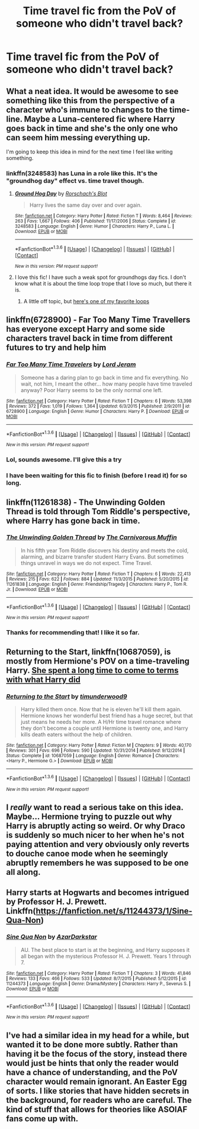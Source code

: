 #+TITLE: Time travel fic from the PoV of someone who didn't travel back?

* Time travel fic from the PoV of someone who didn't travel back?
:PROPERTIES:
:Score: 22
:DateUnix: 1453662898.0
:DateShort: 2016-Jan-24
:FlairText: Request
:END:

** What a neat idea. It would be awesome to see something like this from the perspective of a character who's immune to changes to the time-line. Maybe a Luna-centered fic where Harry goes back in time and she's the only one who can seem him messing everything up.

I'm going to keep this idea in mind for the next time I feel like writing something.
:PROPERTIES:
:Author: anathea
:Score: 14
:DateUnix: 1453666631.0
:DateShort: 2016-Jan-24
:END:

*** linkffn(3248583) has Luna in a role like this. It's the "groundhog day" effect vs. time travel though.
:PROPERTIES:
:Score: 2
:DateUnix: 1453732504.0
:DateShort: 2016-Jan-25
:END:

**** [[http://www.fanfiction.net/s/3248583/1/][*/Ground Hog Day/*]] by [[https://www.fanfiction.net/u/686093/Rorschach-s-Blot][/Rorschach's Blot/]]

#+begin_quote
  Harry lives the same day over and over again.
#+end_quote

^{/Site/: [[http://www.fanfiction.net/][fanfiction.net]] *|* /Category/: Harry Potter *|* /Rated/: Fiction T *|* /Words/: 8,464 *|* /Reviews/: 263 *|* /Favs/: 1,667 *|* /Follows/: 406 *|* /Published/: 11/17/2006 *|* /Status/: Complete *|* /id/: 3248583 *|* /Language/: English *|* /Genre/: Humor *|* /Characters/: Harry P., Luna L. *|* /Download/: [[http://www.p0ody-files.com/ff_to_ebook/download.php?id=3248583&filetype=epub][EPUB]] or [[http://www.p0ody-files.com/ff_to_ebook/download.php?id=3248583&filetype=mobi][MOBI]]}

--------------

*FanfictionBot*^{1.3.6} *|* [[[https://github.com/tusing/reddit-ffn-bot/wiki/Usage][Usage]]] | [[[https://github.com/tusing/reddit-ffn-bot/wiki/Changelog][Changelog]]] | [[[https://github.com/tusing/reddit-ffn-bot/issues/][Issues]]] | [[[https://github.com/tusing/reddit-ffn-bot/][GitHub]]] | [[[https://www.reddit.com/message/compose?to=%2Fu%2Ftusing][Contact]]]

^{/New in this version: PM request support!/}
:PROPERTIES:
:Author: FanfictionBot
:Score: 2
:DateUnix: 1453732517.0
:DateShort: 2016-Jan-25
:END:


**** I love this fic! I have such a weak spot for groundhogs day fics. I don't know what it is about the time loop trope that I love so much, but there it is.
:PROPERTIES:
:Author: anathea
:Score: 1
:DateUnix: 1453767794.0
:DateShort: 2016-Jan-26
:END:

***** A little off topic, but [[http://youtubeloop.net/watch?v=oHg5SJYRHA0][here's one of my favorite loops]]
:PROPERTIES:
:Score: 0
:DateUnix: 1453774111.0
:DateShort: 2016-Jan-26
:END:


** linkffn(6728900) - Far Too Many Time Travellers has everyone except Harry and some side characters travel back in time from different futures to try and help him
:PROPERTIES:
:Author: Unreal51
:Score: 12
:DateUnix: 1453680366.0
:DateShort: 2016-Jan-25
:END:

*** [[http://www.fanfiction.net/s/6728900/1/][*/Far Too Many Time Travelers/*]] by [[https://www.fanfiction.net/u/13839/Lord-Jeram][/Lord Jeram/]]

#+begin_quote
  Someone has a daring plan to go back in time and fix everything. No wait, not him, I meant the other... how many people have time traveled anyway? Poor Harry seems to be the only normal one left.
#+end_quote

^{/Site/: [[http://www.fanfiction.net/][fanfiction.net]] *|* /Category/: Harry Potter *|* /Rated/: Fiction T *|* /Chapters/: 6 *|* /Words/: 53,398 *|* /Reviews/: 372 *|* /Favs/: 1,019 *|* /Follows/: 1,364 *|* /Updated/: 6/3/2015 *|* /Published/: 2/9/2011 *|* /id/: 6728900 *|* /Language/: English *|* /Genre/: Humor *|* /Characters/: Harry P. *|* /Download/: [[http://www.p0ody-files.com/ff_to_ebook/download.php?id=6728900&filetype=epub][EPUB]] or [[http://www.p0ody-files.com/ff_to_ebook/download.php?id=6728900&filetype=mobi][MOBI]]}

--------------

*FanfictionBot*^{1.3.6} *|* [[[https://github.com/tusing/reddit-ffn-bot/wiki/Usage][Usage]]] | [[[https://github.com/tusing/reddit-ffn-bot/wiki/Changelog][Changelog]]] | [[[https://github.com/tusing/reddit-ffn-bot/issues/][Issues]]] | [[[https://github.com/tusing/reddit-ffn-bot/][GitHub]]] | [[[https://www.reddit.com/message/compose?to=%2Fu%2Ftusing][Contact]]]

^{/New in this version: PM request support!/}
:PROPERTIES:
:Author: FanfictionBot
:Score: 3
:DateUnix: 1453680407.0
:DateShort: 2016-Jan-25
:END:


*** Lol, sounds awesome. I'll give this a try
:PROPERTIES:
:Author: MystycMoose
:Score: 1
:DateUnix: 1453692156.0
:DateShort: 2016-Jan-25
:END:


*** I have been waiting for this fic to finish (before I read it) for so long.
:PROPERTIES:
:Author: anathea
:Score: 1
:DateUnix: 1453767828.0
:DateShort: 2016-Jan-26
:END:


** linkffn(11261838) - The Unwinding Golden Thread is told through Tom Riddle's perspective, where Harry has gone back in time.
:PROPERTIES:
:Author: Dromeo
:Score: 10
:DateUnix: 1453663717.0
:DateShort: 2016-Jan-24
:END:

*** [[http://www.fanfiction.net/s/11261838/1/][*/The Unwinding Golden Thread/*]] by [[https://www.fanfiction.net/u/1318815/The-Carnivorous-Muffin][/The Carnivorous Muffin/]]

#+begin_quote
  In his fifth year Tom Riddle discovers his destiny and meets the cold, alarming, and bizarre transfer student Harry Evans. But sometimes things unravel in ways we do not expect. Time Travel.
#+end_quote

^{/Site/: [[http://www.fanfiction.net/][fanfiction.net]] *|* /Category/: Harry Potter *|* /Rated/: Fiction T *|* /Chapters/: 6 *|* /Words/: 22,413 *|* /Reviews/: 215 *|* /Favs/: 622 *|* /Follows/: 884 *|* /Updated/: 11/3/2015 *|* /Published/: 5/20/2015 *|* /id/: 11261838 *|* /Language/: English *|* /Genre/: Friendship/Tragedy *|* /Characters/: Harry P., Tom R. Jr. *|* /Download/: [[http://www.p0ody-files.com/ff_to_ebook/download.php?id=11261838&filetype=epub][EPUB]] or [[http://www.p0ody-files.com/ff_to_ebook/download.php?id=11261838&filetype=mobi][MOBI]]}

--------------

*FanfictionBot*^{1.3.6} *|* [[[https://github.com/tusing/reddit-ffn-bot/wiki/Usage][Usage]]] | [[[https://github.com/tusing/reddit-ffn-bot/wiki/Changelog][Changelog]]] | [[[https://github.com/tusing/reddit-ffn-bot/issues/][Issues]]] | [[[https://github.com/tusing/reddit-ffn-bot/][GitHub]]] | [[[https://www.reddit.com/message/compose?to=%2Fu%2Ftusing][Contact]]]

^{/New in this version: PM request support!/}
:PROPERTIES:
:Author: FanfictionBot
:Score: 4
:DateUnix: 1453663727.0
:DateShort: 2016-Jan-24
:END:


*** Thanks for recommending that! I like it so far.
:PROPERTIES:
:Author: boomberrybella
:Score: 5
:DateUnix: 1453676342.0
:DateShort: 2016-Jan-25
:END:


** *Returning to the Start*, linkffn(10687059), is mostly from Hermione's POV on a time-traveling Harry. [[/spoiler][She spent a long time to come to terms with what Harry did]]
:PROPERTIES:
:Author: InquisitorCOC
:Score: 6
:DateUnix: 1453746826.0
:DateShort: 2016-Jan-25
:END:

*** [[http://www.fanfiction.net/s/10687059/1/][*/Returning to the Start/*]] by [[https://www.fanfiction.net/u/1816893/timunderwood9][/timunderwood9/]]

#+begin_quote
  Harry killed them once. Now that he is eleven he'll kill them again. Hermione knows her wonderful best friend has a huge secret, but that just means he needs her more. A H/Hr time travel romance where they don't become a couple until Hermione is twenty one, and Harry kills death eaters without the help of children.
#+end_quote

^{/Site/: [[http://www.fanfiction.net/][fanfiction.net]] *|* /Category/: Harry Potter *|* /Rated/: Fiction M *|* /Chapters/: 9 *|* /Words/: 40,170 *|* /Reviews/: 301 *|* /Favs/: 696 *|* /Follows/: 590 *|* /Updated/: 10/31/2014 *|* /Published/: 9/12/2014 *|* /Status/: Complete *|* /id/: 10687059 *|* /Language/: English *|* /Genre/: Romance *|* /Characters/: <Harry P., Hermione G.> *|* /Download/: [[http://www.p0ody-files.com/ff_to_ebook/download.php?id=10687059&filetype=epub][EPUB]] or [[http://www.p0ody-files.com/ff_to_ebook/download.php?id=10687059&filetype=mobi][MOBI]]}

--------------

*FanfictionBot*^{1.3.6} *|* [[[https://github.com/tusing/reddit-ffn-bot/wiki/Usage][Usage]]] | [[[https://github.com/tusing/reddit-ffn-bot/wiki/Changelog][Changelog]]] | [[[https://github.com/tusing/reddit-ffn-bot/issues/][Issues]]] | [[[https://github.com/tusing/reddit-ffn-bot/][GitHub]]] | [[[https://www.reddit.com/message/compose?to=%2Fu%2Ftusing][Contact]]]

^{/New in this version: PM request support!/}
:PROPERTIES:
:Author: FanfictionBot
:Score: 2
:DateUnix: 1453746862.0
:DateShort: 2016-Jan-25
:END:


** I /really/ want to read a serious take on this idea. Maybe... Hermione trying to puzzle out why Harry is abruptly acting so weird. Or why Draco is suddenly so much nicer to her when he's not paying attention and very obviously only reverts to douche canoe mode when he seemingly abruptly remembers he was supposed to be one all along.
:PROPERTIES:
:Author: Ruljinn
:Score: 5
:DateUnix: 1453740648.0
:DateShort: 2016-Jan-25
:END:


** Harry starts at Hogwarts and becomes intrigued by Professor H. J. Prewett. Linkffn([[https://fanfiction.net/s/11244373/1/Sine-Qua-Non]])
:PROPERTIES:
:Score: 3
:DateUnix: 1453794700.0
:DateShort: 2016-Jan-26
:END:

*** [[http://www.fanfiction.net/s/11244373/1/][*/Sine Qua Non/*]] by [[https://www.fanfiction.net/u/654059/AzarDarkstar][/AzarDarkstar/]]

#+begin_quote
  AU. The best place to start is at the beginning, and Harry supposes it all began with the mysterious Professor H. J. Prewett. Years 1 through 7.
#+end_quote

^{/Site/: [[http://www.fanfiction.net/][fanfiction.net]] *|* /Category/: Harry Potter *|* /Rated/: Fiction T *|* /Chapters/: 3 *|* /Words/: 41,846 *|* /Reviews/: 133 *|* /Favs/: 466 *|* /Follows/: 533 *|* /Updated/: 8/7/2015 *|* /Published/: 5/12/2015 *|* /id/: 11244373 *|* /Language/: English *|* /Genre/: Drama/Mystery *|* /Characters/: Harry P., Severus S. *|* /Download/: [[http://www.p0ody-files.com/ff_to_ebook/download.php?id=11244373&filetype=epub][EPUB]] or [[http://www.p0ody-files.com/ff_to_ebook/download.php?id=11244373&filetype=mobi][MOBI]]}

--------------

*FanfictionBot*^{1.3.6} *|* [[[https://github.com/tusing/reddit-ffn-bot/wiki/Usage][Usage]]] | [[[https://github.com/tusing/reddit-ffn-bot/wiki/Changelog][Changelog]]] | [[[https://github.com/tusing/reddit-ffn-bot/issues/][Issues]]] | [[[https://github.com/tusing/reddit-ffn-bot/][GitHub]]] | [[[https://www.reddit.com/message/compose?to=%2Fu%2Ftusing][Contact]]]

^{/New in this version: PM request support!/}
:PROPERTIES:
:Author: FanfictionBot
:Score: 1
:DateUnix: 1453794751.0
:DateShort: 2016-Jan-26
:END:


** I've had a similar idea in my head for a while, but wanted it to be done more subtly. Rather than having it be the focus of the story, instead there would just be hints that only the reader would have a chance of understanding, and the PoV character would remain ignorant. An Easter Egg of sorts. I like stories that have hidden secrets in the background, for readers who are careful. The kind of stuff that allows for theories like ASOIAF fans come up with.
:PROPERTIES:
:Author: chaosmosis
:Score: 1
:DateUnix: 1454036917.0
:DateShort: 2016-Jan-29
:END:
